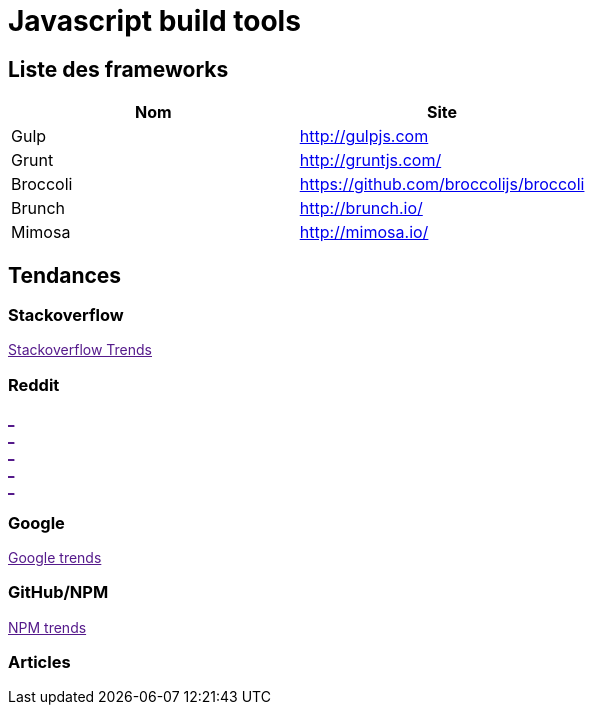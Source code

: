 = Javascript build tools
:published_at: 2016-07-15
:hp-tags: build,Javascript,tools


== Liste des frameworks

[options="header,footer"]
|=======================
|Nom |Site      
|Gulp    |http://gulpjs.com    
|Grunt   |http://gruntjs.com/     
|Broccoli    |https://github.com/broccolijs/broccoli 
|Brunch      |http://brunch.io/
|Mimosa  |http://mimosa.io/
|=======================

== Tendances 

++++
<script type="text/javascript">
window.listMVC=[
	{name:'Gulp',url:'http://gulpjs.com/',keywords:['gulp','gulp','gulp','gulp']},
	{name:'Grunt',url:'http://gruntjs.com/',keywords:['grunt','grunt','grunt','grunt']},
    {name:'Broccoli',url:https://github.com/broccolijs/broccoli',keywords:['broccoli','broccoli','broccoli','broccoli']},
    {name:'Brunch',url:'http://brunch.io/',keywords:['brunch','brunch','brunch','brunch']},
    {name:'Mimosa',url:'http://mimosa.io/',keywords:['mimosa','mimosa','mimosa','mimosa']}
    ];

</script>
++++

=== Stackoverflow

++++

<a id='stofh' href="" target="_blank">
Stackoverflow Trends
</a>
<p>

<script type="text/javascript">
var a =  document.getElementById('stofh')
a.href = 'http://sotagtrends.com/?tags=['+ window.listMVC.map(function(it) {
  return it.keywords[0];
}).join(',') +  ']';

</script>
++++



=== Reddit

++++

<a id='redh0' href="" target="_blank">_</a>
<br>
<a id='redh1' href="" target="_blank">_</a>
<br>
<a id='redh2' href="" target="_blank">_</a>
<br>
<a id='redh3' href="" target="_blank">_</a>
<br>
<a id='redh4' href="" target="_blank">_</a>

<script type="text/javascript">
for(i=0;i<5;i++){
  var a =  document.getElementById('redh'+ i)
  a.href="https://www.reddit.com/r/"+window.listMVC[i].keywords[1]+ "/about/traffic";
  a.innerHTML = 'Reddit for ' + window.listMVC[i].name
}
</script>
++++



=== Google

++++

<a id='goo1' href="" target="_blank">Google trends</a>

<script type="text/javascript">
  var a =  document.getElementById('goo1')
  a.href ='https://www.google.com/trends/explore#cat=0-5&q=';
  a.href += encodeURIComponent(window.listMVC.map(function(it) {
  return it.keywords[2];
}).join(', '));
  a.href +='&date=today%2012-m&cmpt=q&tz=Etc%2FGMT-2';

</script>
++++

=== GitHub/NPM

++++
<a id='npm' href="" target="_blank">NPM trends</a>

<script type="text/javascript">
  var a =  document.getElementById('npm')
  a.href ='http://www.npmtrends.com/';
  a.href += window.listMVC.map(function(it) {
  return it.keywords[3];
}).join('-vs-');
</script>
++++



=== Articles
